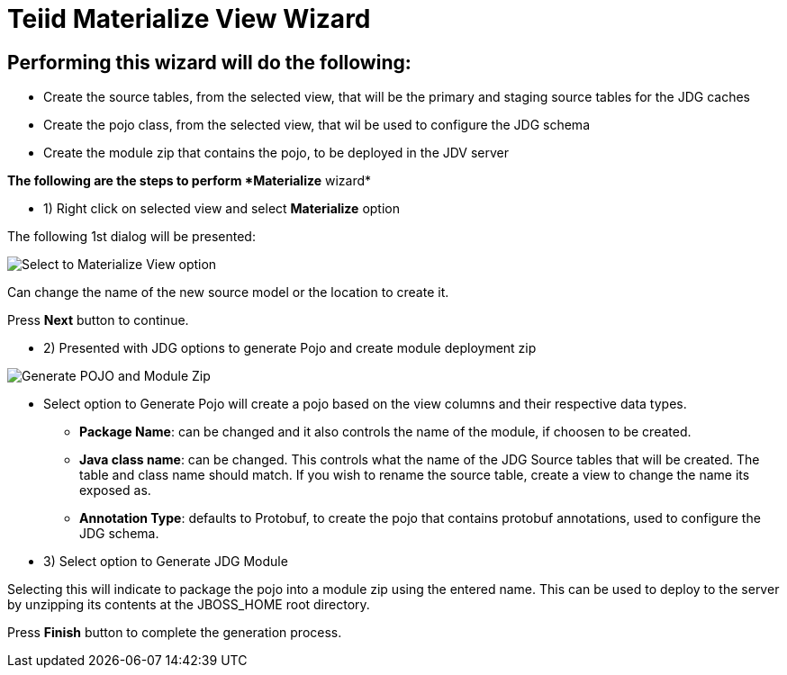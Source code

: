 
= Teiid Materialize View Wizard

== Performing this wizard will do the following:

*  Create the source tables, from the selected view, that will be the primary and staging source tables for the JDG caches
*  Create the pojo class, from the selected view, that wil be used to configure the JDG schema
*  Create the module zip that contains the pojo, to be deployed in the JDV server

*The following are the steps to perform *Materialize* wizard*

*  1)  Right click on selected view and select *Materialize* option

The following 1st dialog will be presented:

image::images/view_materialize_a.png[Select to Materialize View option]

Can change the name of the new source model or the location to create it.

Press *Next* button to continue.

*  2)  Presented with JDG options to generate Pojo and create module deployment zip

image::images/view_materialize_b.png[Generate POJO and Module Zip]


**  Select option to Generate Pojo will create a pojo based on the view columns and their respective data types.

***  *Package Name*: can be changed and it also controls the name of the module, if choosen to be created.
***  *Java class name*: can be changed.  This controls what the name of the JDG Source tables that will be created.  The table and class name should match.  If you wish to rename the source table, create a view to change the name its exposed as.
***  *Annotation Type*: defaults to Protobuf, to create the pojo that contains protobuf annotations, used to configure the JDG schema.

**  3)  Select option to Generate JDG Module

Selecting this will indicate to package the pojo into a module zip using the entered name.  This can be used to deploy to the server by unzipping its contents at the JBOSS_HOME root directory.


Press *Finish* button to complete the generation process.


